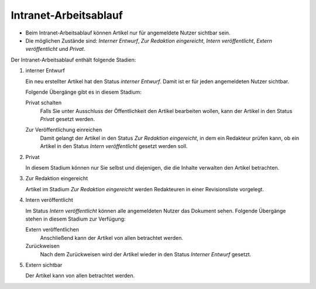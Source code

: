 Intranet-Arbeitsablauf
======================

- Beim Intranet-Arbeitsablauf können Artikel nur für angemeldete Nutzer sichtbar sein.
- Die möglichen Zustände sind: *Interner Entwurf*, *Zur Redaktion eingereicht*, *Intern veröffentlicht*, *Extern veröffentlicht* und *Privat*. 

|Intranet-Arbeitsablauf|

Der Intranet-Arbeitsablauf enthält folgende Stadien:

#. interner Entwurf

   Ein neu erstellter Artikel hat den Status *interner Entwurf*. Damit ist er für jeden angemeldeten Nutzer sichtbar.

   .. image:: plone4-intranet-arbeitsablauf-status-interner-entwurf.png

   Folgende Übergänge gibt es in diesem Stadium:

   Privat schalten
    Falls Sie unter Ausschluss der Öffentlichkeit den Artikel bearbeiten wollen, kann der Artikel in den Status *Privat* gesetzt werden.

    .. image:: plone4-intranet-arbeitsablauf-status-interner-entwurf-privat-schalten.png

   Zur Veröffentlichung einreichen
    Damit gelangt der Artikel in den Status *Zur Redaktion eingereicht*, in dem ein Redakteur prüfen kann, ob ein Artikel in den Status *Intern veröffentlicht* gesetzt werden soll.

    .. image:: plone4-intranet-arbeitsablauf-status-interner-entwurf-einreichen.png

#. Privat

   In diesem Stadium können nur Sie selbst und diejenigen, die die Inhalte verwalten den Artikel betrachten.

   .. image:: plone4-artikelstatus-privat.png 

#. Zur Redaktion eingereicht

   Artikel im Stadium *Zur Redaktion eingereicht* werden Redakteuren in einer Revisionsliste vorgelegt.

   .. image:: plone4-arbeitsablauf-zur-redaktion-eingereicht.png

#. Intern veröffentlicht

   Im Status *Intern veröffentlicht* können alle angemeldeten Nutzer das Dokument sehen. Folgende Übergänge stehen in diesem Stadium zur Verfügung:

   Extern veröffentlichen
    Anschließend kann der Artikel von allen betrachtet werden.
   Zurückweisen 
    Nach dem Zurückweisen wird der Artikel wieder in den Status *Interner Entwurf* gesetzt.

   .. image:: plone4-artikelstatus-2zur-redaktion-eingereicht-zurueckweisen-redaktionssicht.png

#. Extern sichtbar

   Der Artikel kann von allen betrachtet werden. 

   .. image:: plone4-intranet-arbeitsablauf-status-extern-sichtbar.png

.. |Intranet-Arbeitsablauf| image:: intranet-workflow.gif/image_preview
.. image:: ina02.png


